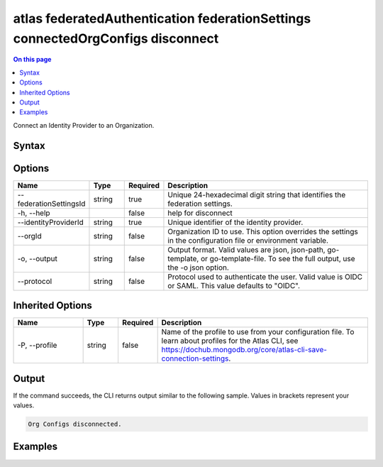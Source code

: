 .. _atlas-federatedAuthentication-federationSettings-connectedOrgConfigs-disconnect:

===============================================================================
atlas federatedAuthentication federationSettings connectedOrgConfigs disconnect
===============================================================================

.. default-domain:: mongodb

.. contents:: On this page
   :local:
   :backlinks: none
   :depth: 1
   :class: singlecol

Connect an Identity Provider to an Organization.

Syntax
------

.. code-block::
   :caption: Command Syntax

   atlas federatedAuthentication federationSettings connectedOrgConfigs disconnect [options]

.. Code end marker, please don't delete this comment

Options
-------

.. list-table::
   :header-rows: 1
   :widths: 20 10 10 60

   * - Name
     - Type
     - Required
     - Description
   * - --federationSettingsId
     - string
     - true
     - Unique 24-hexadecimal digit string that identifies the federation settings.
   * - -h, --help
     - 
     - false
     - help for disconnect
   * - --identityProviderId
     - string
     - true
     - Unique identifier of the identity provider.
   * - --orgId
     - string
     - false
     - Organization ID to use. This option overrides the settings in the configuration file or environment variable.
   * - -o, --output
     - string
     - false
     - Output format. Valid values are json, json-path, go-template, or go-template-file. To see the full output, use the -o json option.
   * - --protocol
     - string
     - false
     - Protocol used to authenticate the user. Valid value is OIDC or SAML. This value defaults to "OIDC".

Inherited Options
-----------------

.. list-table::
   :header-rows: 1
   :widths: 20 10 10 60

   * - Name
     - Type
     - Required
     - Description
   * - -P, --profile
     - string
     - false
     - Name of the profile to use from your configuration file. To learn about profiles for the Atlas CLI, see `https://dochub.mongodb.org/core/atlas-cli-save-connection-settings <https://dochub.mongodb.org/core/atlas-cli-save-connection-settings>`__.

Output
------

If the command succeeds, the CLI returns output similar to the following sample. Values in brackets represent your values.

.. code-block::

   Org Configs disconnected.

Examples
--------

.. code-block::
   :copyable: false

   # Disconnect the current profile org from identity provider with ID 5d1113b25a115342acc2d1aa and federationSettingsId 7d1113b25a115342acc2d1aa 
 			atlas federatedAuthentication federationSettings connectedOrgConfigs disconnect --identityProviderId 5d1113b25a115342acc2d1aa --federationSettingsId 7d1113b25a115342acc2d1aa 
 			
.. code-block::
   :copyable: false

   # Disconnect the org with ID 7d1113b25a115342acc2d1aa to identity provider with ID 5d1113b25a115342acc2d1aa and federationSettingsId 7d1113b25a115342acc2d1aa 
 			atlas federatedAuthentication federationSettings connectedOrgConfigs disconnect --orgId 7d1113b25a115342acc2d1aa --identityProviderId 5d1113b25a115342acc2d1aa --federationSettingsId 7d1113b25a115342acc2d1aa 
 		
